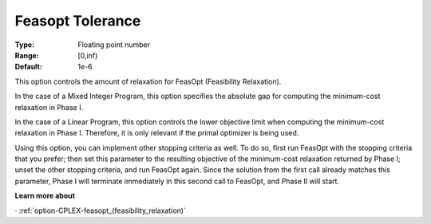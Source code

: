 .. _option-CPLEX-feasopt_tolerance:


Feasopt Tolerance
=================

:Type:	Floating point number	
:Range:	[0,inf)	
:Default:	1e-6	



This option controls the amount of relaxation for FeasOpt (Feasibility Relaxation).


In the case of a Mixed Integer Program, this option specifies the absolute gap for computing the minimum-cost relaxation in Phase I. 



In the case of a Linear Program, this option controls the lower objective limit when computing the minimum-cost relaxation in Phase I. Therefore, it is only relevant if the primal optimizer is being used. 



Using this option, you can implement other stopping criteria as well. To do so, first run FeasOpt with the stopping criteria that you prefer; then set this parameter to the resulting objective of the minimum-cost relaxation returned by Phase I; unset the other stopping criteria, and run FeasOpt again. Since the solution from the first call already matches this parameter, Phase I will terminate immediately in this second call to FeasOpt, and Phase II will start.



**Learn more about** 

· 	:ref:`option-CPLEX-feasopt_(feasibility_relaxation)`  

